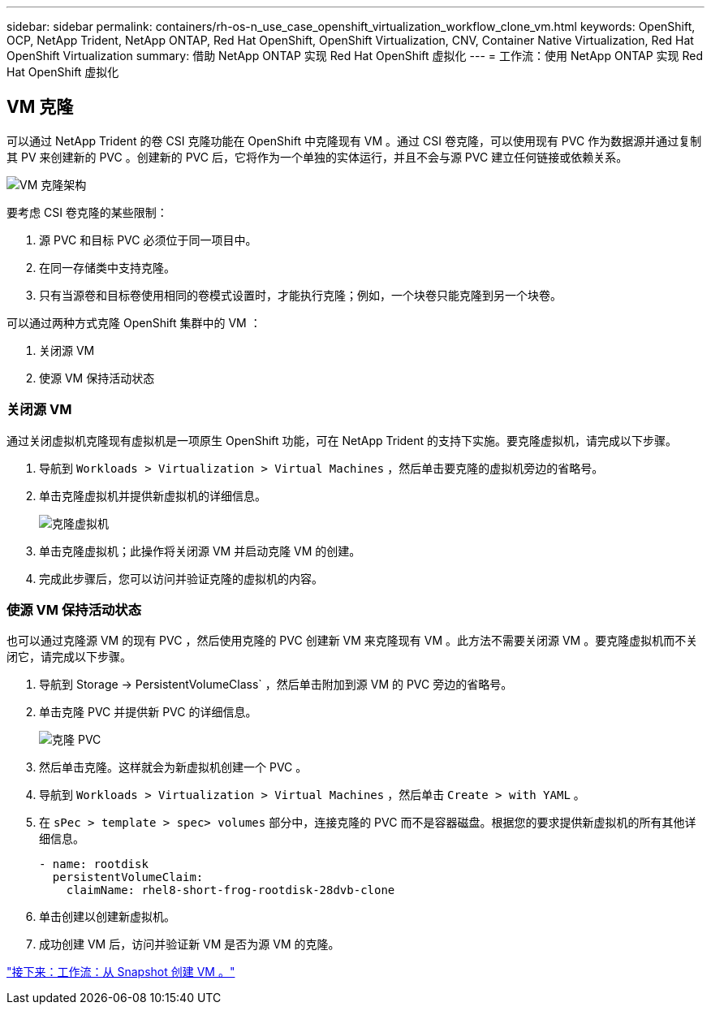 ---
sidebar: sidebar 
permalink: containers/rh-os-n_use_case_openshift_virtualization_workflow_clone_vm.html 
keywords: OpenShift, OCP, NetApp Trident, NetApp ONTAP, Red Hat OpenShift, OpenShift Virtualization, CNV, Container Native Virtualization, Red Hat OpenShift Virtualization 
summary: 借助 NetApp ONTAP 实现 Red Hat OpenShift 虚拟化 
---
= 工作流：使用 NetApp ONTAP 实现 Red Hat OpenShift 虚拟化




== VM 克隆

可以通过 NetApp Trident 的卷 CSI 克隆功能在 OpenShift 中克隆现有 VM 。通过 CSI 卷克隆，可以使用现有 PVC 作为数据源并通过复制其 PV 来创建新的 PVC 。创建新的 PVC 后，它将作为一个单独的实体运行，并且不会与源 PVC 建立任何链接或依赖关系。

image::redhat_openshift_image57.jpg[VM 克隆架构]

要考虑 CSI 卷克隆的某些限制：

. 源 PVC 和目标 PVC 必须位于同一项目中。
. 在同一存储类中支持克隆。
. 只有当源卷和目标卷使用相同的卷模式设置时，才能执行克隆；例如，一个块卷只能克隆到另一个块卷。


可以通过两种方式克隆 OpenShift 集群中的 VM ：

. 关闭源 VM
. 使源 VM 保持活动状态




=== 关闭源 VM

通过关闭虚拟机克隆现有虚拟机是一项原生 OpenShift 功能，可在 NetApp Trident 的支持下实施。要克隆虚拟机，请完成以下步骤。

. 导航到 `Workloads > Virtualization > Virtual Machines` ，然后单击要克隆的虚拟机旁边的省略号。
. 单击克隆虚拟机并提供新虚拟机的详细信息。
+
image::redhat_openshift_image58.JPG[克隆虚拟机]

. 单击克隆虚拟机；此操作将关闭源 VM 并启动克隆 VM 的创建。
. 完成此步骤后，您可以访问并验证克隆的虚拟机的内容。




=== 使源 VM 保持活动状态

也可以通过克隆源 VM 的现有 PVC ，然后使用克隆的 PVC 创建新 VM 来克隆现有 VM 。此方法不需要关闭源 VM 。要克隆虚拟机而不关闭它，请完成以下步骤。

. 导航到 Storage -> PersistentVolumeClass` ，然后单击附加到源 VM 的 PVC 旁边的省略号。
. 单击克隆 PVC 并提供新 PVC 的详细信息。
+
image::redhat_openshift_image59.JPG[克隆 PVC]

. 然后单击克隆。这样就会为新虚拟机创建一个 PVC 。
. 导航到 `Workloads > Virtualization > Virtual Machines` ，然后单击 `Create > with YAML` 。
. 在 `sPec > template > spec> volumes` 部分中，连接克隆的 PVC 而不是容器磁盘。根据您的要求提供新虚拟机的所有其他详细信息。
+
[source, cli]
----
- name: rootdisk
  persistentVolumeClaim:
    claimName: rhel8-short-frog-rootdisk-28dvb-clone
----
. 单击创建以创建新虚拟机。
. 成功创建 VM 后，访问并验证新 VM 是否为源 VM 的克隆。


link:rh-os-n_use_case_openshift_virtualization_workflow_vm_from_snapshot.html["接下来：工作流：从 Snapshot 创建 VM 。"]
